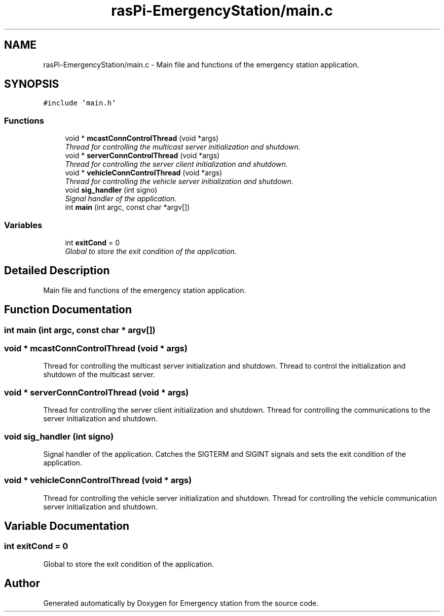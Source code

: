 .TH "rasPi-EmergencyStation/main.c" 3 "Thu Jan 21 2016" "Version 0.1" "Emergency station" \" -*- nroff -*-
.ad l
.nh
.SH NAME
rasPi-EmergencyStation/main.c \- Main file and functions of the emergency station application\&.  

.SH SYNOPSIS
.br
.PP
\fC#include 'main\&.h'\fP
.br

.SS "Functions"

.in +1c
.ti -1c
.RI "void * \fBmcastConnControlThread\fP (void *args)"
.br
.RI "\fIThread for controlling the multicast server initialization and shutdown\&. \fP"
.ti -1c
.RI "void * \fBserverConnControlThread\fP (void *args)"
.br
.RI "\fIThread for controlling the server client initialization and shutdown\&. \fP"
.ti -1c
.RI "void * \fBvehicleConnControlThread\fP (void *args)"
.br
.RI "\fIThread for controlling the vehicle server initialization and shutdown\&. \fP"
.ti -1c
.RI "void \fBsig_handler\fP (int signo)"
.br
.RI "\fISignal handler of the application\&. \fP"
.ti -1c
.RI "int \fBmain\fP (int argc, const char *argv[])"
.br
.in -1c
.SS "Variables"

.in +1c
.ti -1c
.RI "int \fBexitCond\fP = 0"
.br
.RI "\fIGlobal to store the exit condition of the application\&. \fP"
.in -1c
.SH "Detailed Description"
.PP 
Main file and functions of the emergency station application\&. 


.SH "Function Documentation"
.PP 
.SS "int main (int argc, const char * argv[])"

.SS "void * mcastConnControlThread (void * args)"

.PP
Thread for controlling the multicast server initialization and shutdown\&. Thread to control the initialization and shutdown of the multicast server\&.
.SS "void * serverConnControlThread (void * args)"

.PP
Thread for controlling the server client initialization and shutdown\&. Thread for controlling the communications to the server initialization and shutdown\&.
.SS "void sig_handler (int signo)"

.PP
Signal handler of the application\&. Catches the SIGTERM and SIGINT signals and sets the exit condition of the application\&. 
.SS "void * vehicleConnControlThread (void * args)"

.PP
Thread for controlling the vehicle server initialization and shutdown\&. Thread for controlling the vehicle communication server initialization and shutdown\&.
.SH "Variable Documentation"
.PP 
.SS "int exitCond = 0"

.PP
Global to store the exit condition of the application\&. 
.SH "Author"
.PP 
Generated automatically by Doxygen for Emergency station from the source code\&.
